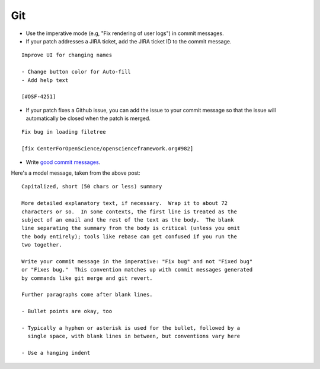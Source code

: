 .. _git:

Git
===

- Use the imperative mode (e.g, "Fix rendering of user logs") in commit messages.
- If your patch addresses a JIRA ticket, add the JIRA ticket ID to the commit message.

::

  Improve UI for changing names

  - Change button color for Auto-fill
  - Add help text

  [#OSF-4251]

- If your patch fixes a Github issue, you can add the issue to your commit message so that the issue will automatically be closed when the patch is merged.

::

  Fix bug in loading filetree

  [fix CenterForOpenScience/openscienceframework.org#982]

- Write `good commit messages <http://tbaggery.com/2008/04/19/a-note-about-git-commit-messages.html>`_.

Here's a model message, taken from the above post: ::

    Capitalized, short (50 chars or less) summary

    More detailed explanatory text, if necessary.  Wrap it to about 72
    characters or so.  In some contexts, the first line is treated as the
    subject of an email and the rest of the text as the body.  The blank
    line separating the summary from the body is critical (unless you omit
    the body entirely); tools like rebase can get confused if you run the
    two together.

    Write your commit message in the imperative: "Fix bug" and not "Fixed bug"
    or "Fixes bug."  This convention matches up with commit messages generated
    by commands like git merge and git revert.

    Further paragraphs come after blank lines.

    - Bullet points are okay, too

    - Typically a hyphen or asterisk is used for the bullet, followed by a
      single space, with blank lines in between, but conventions vary here

    - Use a hanging indent
